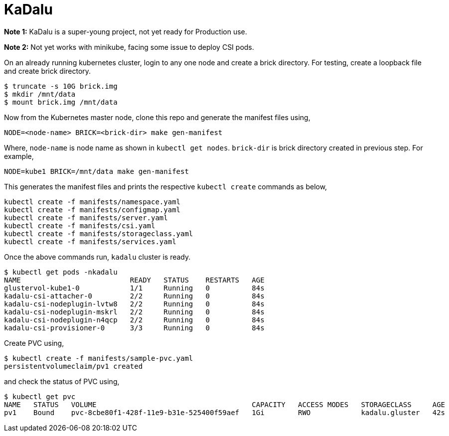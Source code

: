 = KaDalu

**Note 1:** KaDalu is a super-young project, not yet ready for
Production use.

**Note 2:** Not yet works with minikube, facing some issue to deploy
  CSI pods.

On an already running kubernetes cluster, login to any one node and
create a brick directory. For testing, create a loopback file and
create brick directory.

----
$ truncate -s 10G brick.img
$ mkdir /mnt/data
$ mount brick.img /mnt/data
----

Now from the Kubernetes master node, clone this repo and generate the
manifest files using,

----
NODE=<node-name> BRICK=<brick-dir> make gen-manifest
----

Where, `node-name` is node name as shown in `kubectl get
nodes`. `brick-dir` is brick directory created in previous step. For
example,

----
NODE=kube1 BRICK=/mnt/data make gen-manifest
----

This generates the manifest files and prints the respective `kubectl
create` commands as below,

----
kubectl create -f manifests/namespace.yaml
kubectl create -f manifests/configmap.yaml
kubectl create -f manifests/server.yaml
kubectl create -f manifests/csi.yaml
kubectl create -f manifests/storageclass.yaml
kubectl create -f manifests/services.yaml
----

Once the above commands run, `kadalu` cluster is ready.

----
$ kubectl get pods -nkadalu
NAME                          READY   STATUS    RESTARTS   AGE
glustervol-kube1-0            1/1     Running   0          84s
kadalu-csi-attacher-0         2/2     Running   0          84s
kadalu-csi-nodeplugin-lvtw8   2/2     Running   0          84s
kadalu-csi-nodeplugin-mskrl   2/2     Running   0          84s
kadalu-csi-nodeplugin-n4qcp   2/2     Running   0          84s
kadalu-csi-provisioner-0      3/3     Running   0          84s
----

Create PVC using,

----
$ kubectl create -f manifests/sample-pvc.yaml
persistentvolumeclaim/pv1 created
----

and check the status of PVC using,

----
$ kubectl get pvc
NAME   STATUS   VOLUME                                     CAPACITY   ACCESS MODES   STORAGECLASS     AGE
pv1    Bound    pvc-8cbe80f1-428f-11e9-b31e-525400f59aef   1Gi        RWO            kadalu.gluster   42s
----
